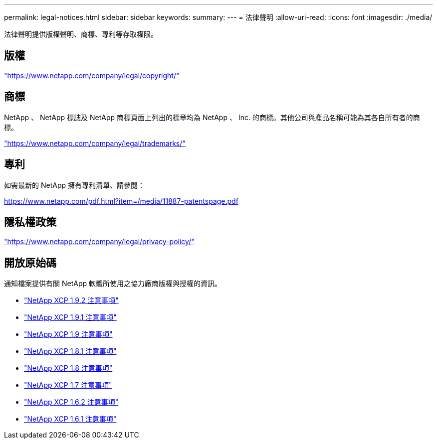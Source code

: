 ---
permalink: legal-notices.html 
sidebar: sidebar 
keywords:  
summary:  
---
= 法律聲明
:allow-uri-read: 
:icons: font
:imagesdir: ./media/


[role="lead"]
法律聲明提供版權聲明、商標、專利等存取權限。



== 版權

link:https://www.netapp.com/company/legal/copyright/["https://www.netapp.com/company/legal/copyright/"^]



== 商標

NetApp 、 NetApp 標誌及 NetApp 商標頁面上列出的標章均為 NetApp 、 Inc. 的商標。其他公司與產品名稱可能為其各自所有者的商標。

link:https://www.netapp.com/company/legal/trademarks/["https://www.netapp.com/company/legal/trademarks/"^]



== 專利

如需最新的 NetApp 擁有專利清單、請參閱：

link:https://www.netapp.com/pdf.html?item=/media/11887-patentspage.pdf["https://www.netapp.com/pdf.html?item=/media/11887-patentspage.pdf"^]



== 隱私權政策

link:https://www.netapp.com/company/legal/privacy-policy/["https://www.netapp.com/company/legal/privacy-policy/"^]



== 開放原始碼

通知檔案提供有關 NetApp 軟體所使用之協力廠商版權與授權的資訊。

* link:media/xcp_1.9.2_notice.pdf["NetApp XCP 1.9.2 注意事項"^]
* link:media/xcp_1.9.1_notice.pdf["NetApp XCP 1.9.1 注意事項"^]
* link:media/xcp_1.9_notice.pdf["NetApp XCP 1.9 注意事項"^]
* link:media/xcp_1.8.1_notice.pdf["NetApp XCP 1.8.1 注意事項"^]
* link:media/xcp_1.8_notice.pdf["NetApp XCP 1.8 注意事項"^]
* link:media/xcp_1.7_notice.pdf["NetApp XCP 1.7 注意事項"^]
* link:media/xcp_1.6.2_notice.pdf["NetApp XCP 1.6.2 注意事項"^]
* link:media/xcp_1.6.1_notice.pdf["NetApp XCP 1.6.1 注意事項"^]

